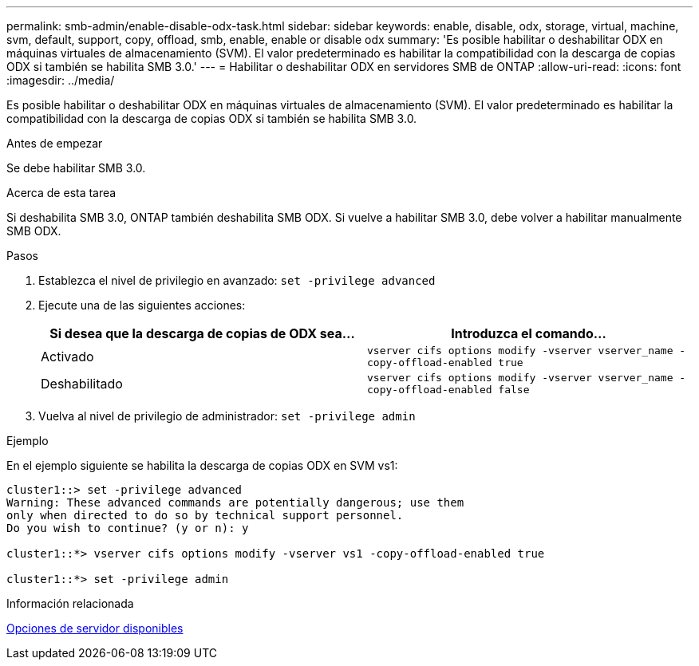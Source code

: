 ---
permalink: smb-admin/enable-disable-odx-task.html 
sidebar: sidebar 
keywords: enable, disable, odx, storage, virtual, machine, svm, default, support, copy, offload, smb, enable, enable or disable odx 
summary: 'Es posible habilitar o deshabilitar ODX en máquinas virtuales de almacenamiento (SVM). El valor predeterminado es habilitar la compatibilidad con la descarga de copias ODX si también se habilita SMB 3.0.' 
---
= Habilitar o deshabilitar ODX en servidores SMB de ONTAP
:allow-uri-read: 
:icons: font
:imagesdir: ../media/


[role="lead"]
Es posible habilitar o deshabilitar ODX en máquinas virtuales de almacenamiento (SVM). El valor predeterminado es habilitar la compatibilidad con la descarga de copias ODX si también se habilita SMB 3.0.

.Antes de empezar
Se debe habilitar SMB 3.0.

.Acerca de esta tarea
Si deshabilita SMB 3.0, ONTAP también deshabilita SMB ODX. Si vuelve a habilitar SMB 3.0, debe volver a habilitar manualmente SMB ODX.

.Pasos
. Establezca el nivel de privilegio en avanzado: `set -privilege advanced`
. Ejecute una de las siguientes acciones:
+
|===
| Si desea que la descarga de copias de ODX sea... | Introduzca el comando... 


 a| 
Activado
 a| 
`vserver cifs options modify -vserver vserver_name -copy-offload-enabled true`



 a| 
Deshabilitado
 a| 
`vserver cifs options modify -vserver vserver_name -copy-offload-enabled false`

|===
. Vuelva al nivel de privilegio de administrador: `set -privilege admin`


.Ejemplo
En el ejemplo siguiente se habilita la descarga de copias ODX en SVM vs1:

[listing]
----
cluster1::> set -privilege advanced
Warning: These advanced commands are potentially dangerous; use them
only when directed to do so by technical support personnel.
Do you wish to continue? (y or n): y

cluster1::*> vserver cifs options modify -vserver vs1 -copy-offload-enabled true

cluster1::*> set -privilege admin
----
.Información relacionada
xref:server-options-reference.adoc[Opciones de servidor disponibles]
